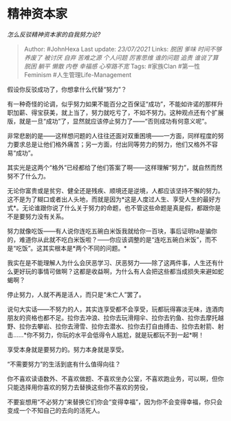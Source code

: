 * 精神资本家
  :PROPERTIES:
  :CUSTOM_ID: 精神资本家
  :END:

/怎么反驳精神资本家的自我努力论?/

#+BEGIN_QUOTE
  Author: #JohnHexa Last update: /23/07/2021/ Links: [[脱困]] [[爹味]]
  [[时间不够]] [[养废了]] [[被讨厌]] [[自弃]] [[苦难之源]] [[个人问题]]
  [[厉害思维]] [[谁的问题]] [[追责]] [[谁说了算]] [[脱困]] [[躺平]]
  [[懒散]] [[内卷]] [[幸福感]] [[心窄路不宽]] Tags: #家族Clan
  #第一性Feminism #人生管理Life-Management
#+END_QUOTE

假设你反驳成功了，你想拿什么代替“努力”？

有一种奇怪的论调，似乎努力如果不能百分之百保证“成功”，不能如许诺的那样升职加薪、得宝获美，就上当了，努力就吃亏了，不如不努力。这种观点还有个扩展版，就是一旦“成功”了，显然就应该停止努力了------“否则成功有何意义呢”。

非常悲剧的是------这样想问题的人往往还面对双重困境------一方面，同样程度的努力要求总是让他们格外痛苦；另一方面，付出同等劳力的努力，他们又格外不容易“成功”。

其实光是这两个“格外”已经都给了他们答案了啊------这样理解“努力”，就自然而然努不了什么力。

无论你富贵或是贫穷、健全还是残疾、顺境还是逆境，人都应该坚持不懈的努力。这不是为了糊口或者出人头地，而就是因为*这是人度过人生、享受人生的最好方式*。无论谁跟你说了什么关于努力的命题，也不管这些命题是真是假，都跟你是不是要努力没有关系。

努力就像吃饭------有人说你连吃五碗白米饭我就给你一百块，事后证明ta是骗你的，难道你从此就不吃白米饭啦？------你应该调整的是“连吃五碗白米饭”，而不是“吃饭”。这其实根本是*两个不同的问题。*

我实在是不能理解人为什么会厌恶学习、厌恶努力------除了这两件事，人生还有什么更好玩的事情可做啊？这都是收益啊，为什么有人会把这些都当成损失来避如蛇蝎啊？

停止努力，人就不再是活人，而只是“未亡人”罢了。

说句大实话------不努力的人，其实连享受都不会享受，玩都玩得寡淡无味，连酒肉朋友的资格也都不足。拉你去冲浪、拉你去玩滑翔伞、拉你去钓鱼、拉你去摩托越野、拉你去攀岩、拉你去滑雪、拉你去潜水、拉你去打自由搏击、拉你去射箭、射击......*你不努力，你玩的水平会低得令人尴尬，就是玩都玩不到一起*啊！

享受本身就是要努力的。努力本身就是享受。

“不需要努力”的生活到底有什么值得向往？

你不喜欢读语数外、不喜欢做题、不喜欢坐办公室，不喜欢跑业务，可以啊，但你只能选择用你喜欢的努力去替换这些你不喜欢的劳役，

不要妄想用“不必努力”来替换它们你会“变得幸福”，因为你不会变得幸福，你只会变成一个不知自己的去向的活死人。
